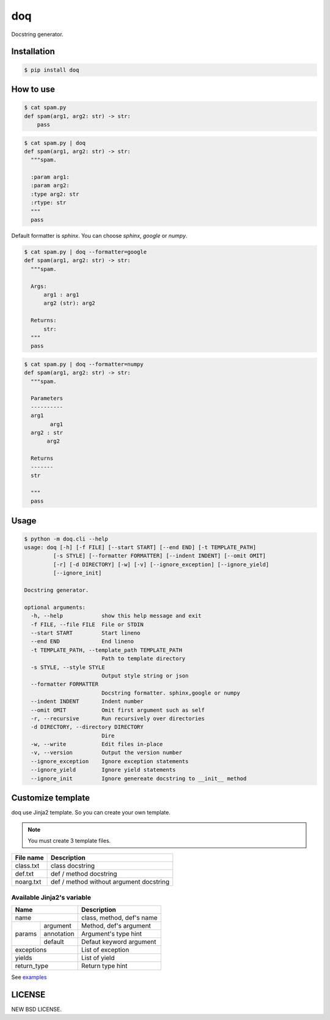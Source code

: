 doq
---

.. image:: https://github.com/heavenshell/py-doq/workflows/build/badge.svg
    :target: https://github.com/heavenshell/py-doq/actions

.. image:: https://pyup.io/repos/github/heavenshell/py-doq/python-3-shield.svg
    :target: https://pyup.io/repos/github/heavenshell/py-doq/
    :alt: Python 3

.. image:: https://pyup.io/repos/github/heavenshell/py-doq/shield.svg
    :target: https://pyup.io/repos/github/heavenshell/py-doq/
    :alt: Updates

Docstring generator.

Installation
============

.. code::

  $ pip install doq

How to use
==========

.. code::

  $ cat spam.py
  def spam(arg1, arg2: str) -> str:
      pass

.. code::

  $ cat spam.py | doq
  def spam(arg1, arg2: str) -> str:
    """spam.

    :param arg1:
    :param arg2:
    :type arg2: str
    :rtype: str
    """
    pass

Default formatter is `sphinx`. You can choose `sphinx`, `google` or `numpy`.

.. code::

  $ cat spam.py | doq --formatter=google
  def spam(arg1, arg2: str) -> str:
    """spam.

    Args:
        arg1 : arg1
        arg2 (str): arg2

    Returns:
        str:
    """
    pass

.. code::

  $ cat spam.py | doq --formatter=numpy
  def spam(arg1, arg2: str) -> str:
    """spam.

    Parameters
    ----------
    arg1
          arg1
    arg2 : str
         arg2

    Returns
    -------
    str

    """
    pass

Usage
=====

.. code::

  $ python -m doq.cli --help
  usage: doq [-h] [-f FILE] [--start START] [--end END] [-t TEMPLATE_PATH]
           [-s STYLE] [--formatter FORMATTER] [--indent INDENT] [--omit OMIT]
           [-r] [-d DIRECTORY] [-w] [-v] [--ignore_exception] [--ignore_yield]
           [--ignore_init]

  Docstring generator.

  optional arguments:
    -h, --help            show this help message and exit
    -f FILE, --file FILE  File or STDIN
    --start START         Start lineno
    --end END             End lineno
    -t TEMPLATE_PATH, --template_path TEMPLATE_PATH
                          Path to template directory
    -s STYLE, --style STYLE
                          Output style string or json
    --formatter FORMATTER
                          Docstring formatter. sphinx,google or numpy
    --indent INDENT       Indent number
    --omit OMIT           Omit first argument such as self
    -r, --recursive       Run recursively over directories
    -d DIRECTORY, --directory DIRECTORY
                          Dire
    -w, --write           Edit files in-place
    -v, --version         Output the version number
    --ignore_exception    Ignore exception statements
    --ignore_yield        Ignore yield statements
    --ignore_init         Ignore genereate docstring to __init__ method

Customize template
==================

doq use Jinja2 template. So you can create your own template.

.. note::

    You must create 3 template files.

+-----------+-----------------------------------------+
| File name | Description                             |
+===========+=========================================+
| class.txt | class docstring                         |
+-----------+-----------------------------------------+
| def.txt   | def / method docstring                  |
+-----------+-----------------------------------------+
| noarg.txt | def / method without argument docstring |
+-----------+-----------------------------------------+

Available Jinja2's variable
~~~~~~~~~~~~~~~~~~~~~~~~~~~

+--------------------------+---------------------------+
| Name                     | Description               |
+==========================+===========================+
| name                     | class, method, def's name |
+-------------+------------+---------------------------+
| params      | argument   | Method, def's argument    |
|             +------------+---------------------------+
|             | annotation | Argument's type hint      |
|             +------------+---------------------------+
|             | default    | Defaut keyword argument   |
+-------------+------------+---------------------------+
| exceptions               | List of exception         |
+--------------------------+---------------------------+
| yields                   | List of yield             |
+--------------------------+---------------------------+
| return_type              | Return type hint          |
+--------------------------+---------------------------+

See `examples <https://github.com/heavenshell/py-doq/tree/master/examples>`_

LICENSE
=======

NEW BSD LICENSE.
